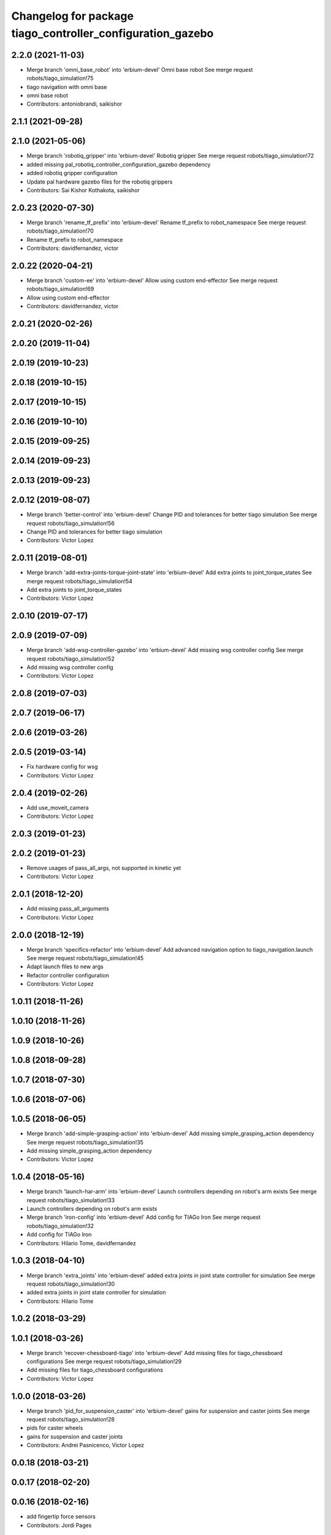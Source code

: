 ^^^^^^^^^^^^^^^^^^^^^^^^^^^^^^^^^^^^^^^^^^^^^^^^^^^^^^^^^^^
Changelog for package tiago_controller_configuration_gazebo
^^^^^^^^^^^^^^^^^^^^^^^^^^^^^^^^^^^^^^^^^^^^^^^^^^^^^^^^^^^

2.2.0 (2021-11-03)
------------------
* Merge branch 'omni_base_robot' into 'erbium-devel'
  Omni base robot
  See merge request robots/tiago_simulation!75
* tiago navigation with omni base
* omni base robot
* Contributors: antoniobrandi, saikishor

2.1.1 (2021-09-28)
------------------

2.1.0 (2021-05-06)
------------------
* Merge branch 'robotiq_gripper' into 'erbium-devel'
  Robotiq gripper
  See merge request robots/tiago_simulation!72
* added missing pal_robotiq_controller_configuration_gazebo dependency
* added robotiq gripper configuration
* Update pal hardware gazebo files for the robotiq grippers
* Contributors: Sai Kishor Kothakota, saikishor

2.0.23 (2020-07-30)
-------------------
* Merge branch 'rename_tf_prefix' into 'erbium-devel'
  Rename tf_prefix to robot_namespace
  See merge request robots/tiago_simulation!70
* Rename tf_prefix to robot_namespace
* Contributors: davidfernandez, victor

2.0.22 (2020-04-21)
-------------------
* Merge branch 'custom-ee' into 'erbium-devel'
  Allow using custom end-effector
  See merge request robots/tiago_simulation!69
* Allow using custom end-effector
* Contributors: davidfernandez, victor

2.0.21 (2020-02-26)
-------------------

2.0.20 (2019-11-04)
-------------------

2.0.19 (2019-10-23)
-------------------

2.0.18 (2019-10-15)
-------------------

2.0.17 (2019-10-15)
-------------------

2.0.16 (2019-10-10)
-------------------

2.0.15 (2019-09-25)
-------------------

2.0.14 (2019-09-23)
-------------------

2.0.13 (2019-09-23)
-------------------

2.0.12 (2019-08-07)
-------------------
* Merge branch 'better-control' into 'erbium-devel'
  Change PID and tolerances for better tiago simulation
  See merge request robots/tiago_simulation!56
* Change PID and tolerances for better tiago simulation
* Contributors: Victor Lopez

2.0.11 (2019-08-01)
-------------------
* Merge branch 'add-extra-joints-torque-joint-state' into 'erbium-devel'
  Add extra joints to joint_torque_states
  See merge request robots/tiago_simulation!54
* Add extra joints to joint_torque_states
* Contributors: Victor Lopez

2.0.10 (2019-07-17)
-------------------

2.0.9 (2019-07-09)
------------------
* Merge branch 'add-wsg-controller-gazebo' into 'erbium-devel'
  Add missing wsg controller config
  See merge request robots/tiago_simulation!52
* Add missing wsg controller config
* Contributors: Victor Lopez

2.0.8 (2019-07-03)
------------------

2.0.7 (2019-06-17)
------------------

2.0.6 (2019-03-26)
------------------

2.0.5 (2019-03-14)
------------------
* Fix hardware config for wsg
* Contributors: Victor Lopez

2.0.4 (2019-02-26)
------------------
* Add use_moveit_camera
* Contributors: Victor Lopez

2.0.3 (2019-01-23)
------------------

2.0.2 (2019-01-23)
------------------
* Remove usages of pass_all_args, not supported in kinetic yet
* Contributors: Victor Lopez

2.0.1 (2018-12-20)
------------------
* Add missing pass_all_arguments
* Contributors: Victor Lopez

2.0.0 (2018-12-19)
------------------
* Merge branch 'specifics-refactor' into 'erbium-devel'
  Add advanced navigation option to tiago_navigation.launch
  See merge request robots/tiago_simulation!45
* Adapt launch files to new args
* Refactor controller configuration
* Contributors: Victor Lopez

1.0.11 (2018-11-26)
-------------------

1.0.10 (2018-11-26)
-------------------

1.0.9 (2018-10-26)
------------------

1.0.8 (2018-09-28)
------------------

1.0.7 (2018-07-30)
------------------

1.0.6 (2018-07-06)
------------------

1.0.5 (2018-06-05)
------------------
* Merge branch 'add-simple-grasping-action' into 'erbium-devel'
  Add missing simple_grasping_action dependency
  See merge request robots/tiago_simulation!35
* Add missing simple_grasping_action dependency
* Contributors: Victor Lopez

1.0.4 (2018-05-16)
------------------
* Merge branch 'launch-har-arm' into 'erbium-devel'
  Launch controllers depending on robot's arm exists
  See merge request robots/tiago_simulation!33
* Launch controllers depending on robot's arm exists
* Merge branch 'iron-config' into 'erbium-devel'
  Add config for TIAGo Iron
  See merge request robots/tiago_simulation!32
* Add config for TIAGo Iron
* Contributors: Hilario Tome, davidfernandez

1.0.3 (2018-04-10)
------------------
* Merge branch 'extra_joints' into 'erbium-devel'
  added extra joints in joint state controller for simulation
  See merge request robots/tiago_simulation!30
* added extra joints in joint state controller for simulation
* Contributors: Hilario Tome

1.0.2 (2018-03-29)
------------------

1.0.1 (2018-03-26)
------------------
* Merge branch 'recover-chessboard-tiago' into 'erbium-devel'
  Add missing files for tiago_chessboard configurations
  See merge request robots/tiago_simulation!29
* Add missing files for tiago_chessboard configurations
* Contributors: Victor Lopez

1.0.0 (2018-03-26)
------------------
* Merge branch 'pid_for_suspension_caster' into 'erbium-devel'
  gains for suspension and caster joints
  See merge request robots/tiago_simulation!28
* pids for caster wheels
* gains for suspension and caster joints
* Contributors: Andrei Pasnicenco, Victor Lopez

0.0.18 (2018-03-21)
-------------------

0.0.17 (2018-02-20)
-------------------

0.0.16 (2018-02-16)
-------------------
* add fingertip force sensors
* Contributors: Jordi Pages

0.0.15 (2018-01-24)
-------------------
* use robot sufix in all launch files
* add PID for shunck gripper joint
* add files for schunk-gripper based tiago
* remove installation rule no longer needed
* remove files moved to pal_gripper
* Contributors: Jordi Pages

0.0.14 (2017-11-07)
-------------------

0.0.13 (2017-11-02)
-------------------
* fixed merge
* added support for tiago titanium chessboard
* Contributors: Hilario Tome

0.0.12 (2017-05-30)
-------------------

0.0.11 (2017-05-16)
-------------------
* Add camera parameter for Octomap with MoveIt!
* Add configurations for Tiago Iron
* Allow multiple Tiagos to use the navigation stack
* Contributors: AleDF, davidfernandez

0.0.10 (2016-10-21)
-------------------
* Fixed bug in yaml parameters. Added imu_sensor for all the configurations
* Contributors: Adria Roig

0.0.9 (2016-10-14)
------------------
* Updated imu parameter tiago pal hardware gazebo
* refs #14222. Do not call simple_action_grasping
  In public simulation this package is unreleased
* use proper pal_hardware_gazebo yaml file
* set myself as maintainer
* set up simulation for Steel and Titanium versions
* add xml tag to show colours in gedit
* fix error in gripper controller joints names
* Contributors: Hilario Tome, Jordi Pages

0.0.8 (2016-07-08)
------------------
* tell play_motion which robot is running
  possible args: custom, steel or titanium
* Contributors: Jordi Pages

0.0.7 (2016-06-15)
------------------

0.0.6 (2016-06-15)
------------------

0.0.5 (2016-06-15)
------------------

0.0.4 (2016-06-15)
------------------
* Fix name of imu_controller launch
* Contributors: Victor Lopez

0.0.3 (2016-06-14)
------------------
* fix version number
* Added play motion to controllers startup in simulation
* Updated simulation for imu and force torque
* Add simulation controller configuration package
  Also make the simulation launch that related controllers instead of the tiago_bringup ones
* Contributors: Sam Pfeiffer, jordi.pages@pal-robotics.com
